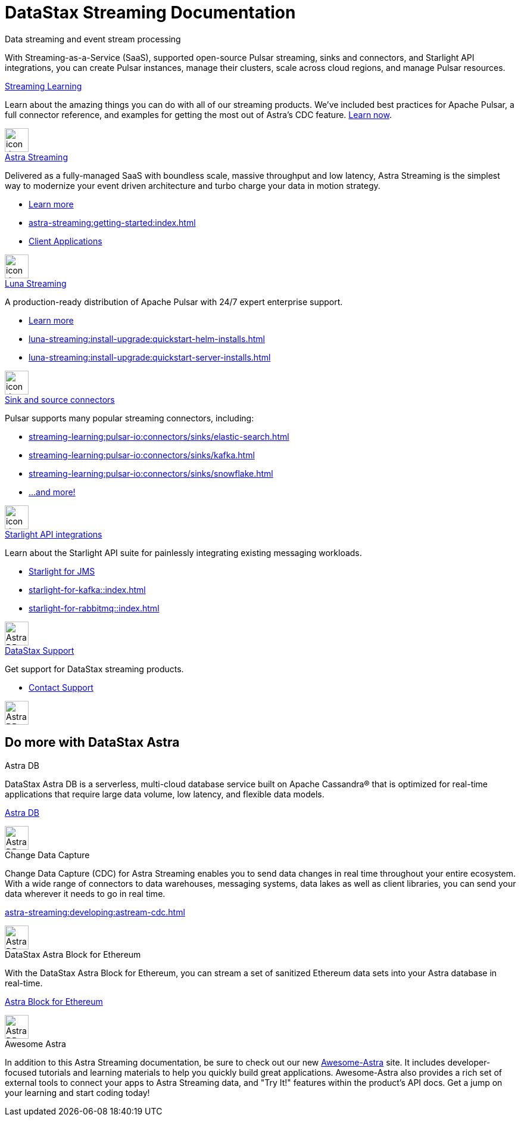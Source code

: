 = DataStax Streaming Documentation
:page-layout: gcx-landing
:blank: {empty} +


++++
<div class="dsHeroBlock" data-banner="astra">
++++

[.hero.title]
Data streaming and event stream processing

[.hero.content]
With Streaming-as-a-Service (SaaS), supported open-source Pulsar streaming, sinks and connectors, and Starlight API integrations, you can create Pulsar instances, manage their clusters, scale across cloud regions, and manage Pulsar resources.

++++
</div>
++++

++++
<div class="landing-row">
++++

[sidebar.landing-card]
.xref:streaming-learning:pulsar-io:connectors/index.adoc[Streaming Learning]
****
--
Learn about the amazing things you can do with all of our streaming products. We've included best practices for Apache Pulsar, a full connector reference, and examples for getting the most out of Astra's CDC feature. xref:streaming-learning::index.adoc[Learn now].
--
[.landing-card-body-icon]
image::icons/what-is-astra-db.svg[icon description,40,xref=streaming-learning::index.adoc]
****

++++
</div>
++++

++++
<div class="landing-row">
++++


[sidebar.landing-card]
.xref:astra-streaming::index.adoc[Astra Streaming]
****
--
Delivered as a fully-managed SaaS with boundless scale, massive throughput and low latency,
Astra Streaming is the simplest way to modernize your event driven architecture and turbo charge your data in motion strategy.

* xref:astra-streaming::index.adoc[Learn more]
* xref:astra-streaming:getting-started:index.adoc[]
* xref:astra-streaming:developing:clients/index.adoc[Client Applications]
--
[.landing-card-body-icon]
image::icons/using-the-astra-console.svg[icon description,40,xref=astra-streaming::index.adoc]
****


[sidebar.landing-card]
.xref:luna-streaming::index.adoc[Luna Streaming]
****
--
A production-ready distribution of Apache Pulsar with 24/7 expert enterprise support. 

* xref:luna-streaming::index.adoc[Learn more]
* xref:luna-streaming:install-upgrade:quickstart-helm-installs.adoc[]
* xref:luna-streaming:install-upgrade:quickstart-server-installs.adoc[]
--
[.landing-card-body-icon]
image::icons/what-is-astra-streaming.svg[icon description,40,xref=luna-streaming::index.adoc]
****


++++
</div>
++++


++++
<div class="landing-row">
++++

[sidebar.landing-card]
.xref:streaming-learning:pulsar-io:connectors/index.adoc[Sink and source connectors]
****
--
Pulsar supports many popular streaming connectors, including:

* xref:streaming-learning:pulsar-io:connectors/sinks/elastic-search.adoc[]
* xref:streaming-learning:pulsar-io:connectors/sinks/kafka.adoc[]
* xref:streaming-learning:pulsar-io:connectors/sinks/snowflake.adoc[]
* xref:streaming-learning:pulsar-io:connectors/index.adoc[...and more!]
--
[.landing-card-body-icon]
image::icons/connect-clients-to-astra-db.svg[icon description,40,xref=streaming-learning:pulsar-io:connectors/index.adoc]
****


[sidebar.landing-card]
.xref:starlight-for-jms::index.adoc[Starlight API integrations]
****
--
Learn about the Starlight API suite for painlessly integrating existing messaging workloads.

* xref:starlight-for-jms::index.adoc[Starlight for JMS]
* xref:starlight-for-kafka::index.adoc[]
* xref:starlight-for-rabbitmq::index.adoc[]

--
[.landing-card-body-icon]
image::icons/migrating-apps.svg[Astra DB card icon,40]
****


[sidebar.landing-card]
.https://www.datastax.com/services/support[DataStax Support]
****
--
Get support for DataStax streaming products.

* https://www.datastax.com/services/support[Contact Support]
--
[.landing-card-body-icon]
image::icons/security.svg[Astra DB card icon,40]
****

++++
</div>
++++

== Do more with DataStax Astra

++++
<div class="landing-row">
++++

[sidebar.landing-card]
.Astra DB
****
--
DataStax Astra DB is a serverless, multi-cloud database service built on Apache Cassandra® that is optimized for real-time applications that require large data volume, low latency, and flexible data models.

https://docs.datastax.com/en/astra-serverless/docs/index.html[Astra DB]
--
[.landing-card-body-icon]
image::icons/what-is-astra-streaming.svg[Astra DB card icon,40]
****


[sidebar.landing-card]
.Change Data Capture
****
--
Change Data Capture (CDC) for Astra Streaming enables you to send data changes in real time throughout your entire ecosystem.
With a wide range of connectors to data warehouses, messaging systems, data lakes as well as client libraries, you can send your data wherever it needs to go in real time.

xref:astra-streaming:developing:astream-cdc.adoc[]
--
[.landing-card-body-icon]
image::icons/migrating-apps.svg[Astra DB card icon,40]
****

[sidebar.landing-card]
.DataStax Astra Block for Ethereum
****
--
With the DataStax Astra Block for Ethereum, you can stream a set of sanitized Ethereum data sets into your Astra database in real-time.

https://docs.datastax.com/en/astra-serverless/docs/block/overview.html[Astra Block for Ethereum]
--
[.landing-card-body-icon]
image::icons/avoid-cloud-lockin.svg[Astra DB card icon,40]
****

++++
</div>
++++


++++
<div class="landing-row">
++++

[sidebar.landing-card]
.Awesome Astra
****
--
In addition to this Astra Streaming documentation, be sure to check out our new https://awesome-astra.github.io/docs/[Awesome-Astra, window="_blank"] site.
It includes developer-focused tutorials and learning materials to help you quickly build great applications.
Awesome-Astra also provides a rich set of external tools to connect your apps to Astra Streaming data, and "Try It!" features within the product's API docs.
Get a jump on your learning and start coding today!
--
****

++++
</div>
++++
